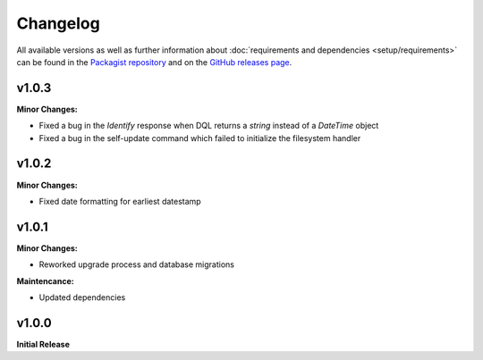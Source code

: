 .. title:: Changelog

Changelog
#########

.. sidebar:: Table of Contents
  .. contents::

All available versions as well as further information about :doc:`requirements and dependencies <setup/requirements>`
can be found in the `Packagist repository <https://packagist.org/packages/opencultureconsulting/oai-pmh2>`_ and on the
`GitHub releases page <https://github.com/opencultureconsulting/oai-pmh2/releases>`_.

v1.0.3
======

**Minor Changes:**

* Fixed a bug in the *Identify* response when DQL returns a `string` instead of a `DateTime` object
* Fixed a bug in the self-update command which failed to initialize the filesystem handler

v1.0.2
======

**Minor Changes:**

* Fixed date formatting for earliest datestamp

v1.0.1
======

**Minor Changes:**

* Reworked upgrade process and database migrations

**Maintencance:**

* Updated dependencies

v1.0.0
======

**Initial Release**
